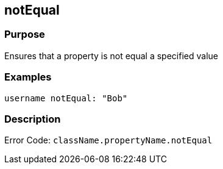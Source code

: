 
== notEqual



=== Purpose


Ensures that a property is not equal a specified value


=== Examples


[source,java]
----
username notEqual: "Bob"
----


=== Description


Error Code: `className.propertyName.notEqual`
